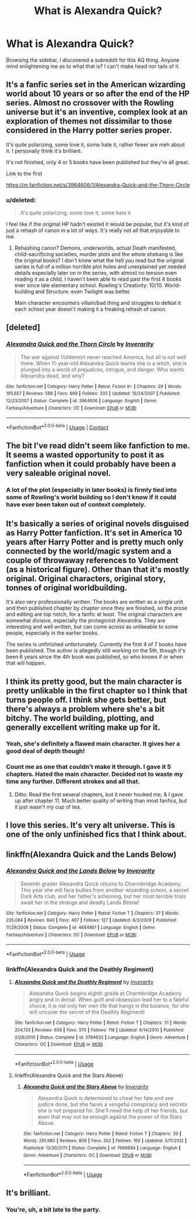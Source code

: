 #+TITLE: What is Alexandra Quick?

* What is Alexandra Quick?
:PROPERTIES:
:Author: inthebeam
:Score: 17
:DateUnix: 1523206175.0
:DateShort: 2018-Apr-08
:END:
Browsing the sidebar, I discovered a subreddit for this AQ thing. Anyone mind enlightening me as to what that is? I can't make head nor tails of it.


** It's a fanfic series set in the American wizarding world about 10 years or so after the end of the HP series. Almost no crossover with the Rowling universe but it's an inventive, complex look at an exploration of themes not dissimilar to those considered in the Harry potter series proper.

It's quite polarizing, some love it, some hate it, rather fewer are meh about it. I personally think it's brilliant.

It's not finished, only 4 or 5 books have been published but they're all great.

Link to the first

[[https://m.fanfiction.net/s/3964606/1/Alexandra-Quick-and-the-Thorn-Circle]]
:PROPERTIES:
:Score: 35
:DateUnix: 1523206539.0
:DateShort: 2018-Apr-08
:END:

*** u/deleted:
#+begin_quote
  It's quite polarizing, some love it, some hate it
#+end_quote

I feel like if the original HP hadn't existed it would be popular, but it's kind of just a rehash of canon in a lot of ways. It's really not all that enjoyable to me.
:PROPERTIES:
:Score: 2
:DateUnix: 1523260863.0
:DateShort: 2018-Apr-09
:END:

**** Rehashing canon? Demons, underworlds, actual Death manifested, child-sacrificing societies, murder plots and the whole shebang is like the original books? I don't know what the hell you read but the original series is full of a million horrible plot holes and unexplained yet needed details especially later on in the series, with almost no tension even reading it as a child. I haven't been able to read past the first 4 books ever since late elementary school. Rowling's Creativity: 10/10. World-building and Structure: even Twilight was better.

Main character encounters villain/bad thing and struggles to defeat it each school year doesn't making it a freaking rehash of canon.
:PROPERTIES:
:Author: beepeekay
:Score: 1
:DateUnix: 1537360659.0
:DateShort: 2018-Sep-19
:END:


** [deleted]
:PROPERTIES:
:Score: 5
:DateUnix: 1523206447.0
:DateShort: 2018-Apr-08
:END:

*** [[https://www.fanfiction.net/s/3964606/1/][*/Alexandra Quick and the Thorn Circle/*]] by [[https://www.fanfiction.net/u/1374917/Inverarity][/Inverarity/]]

#+begin_quote
  The war against Voldemort never reached America, but all is not well there. When 11-year-old Alexandra Quick learns she is a witch, she is plunged into a world of prejudices, intrigue, and danger. Who wants Alexandra dead, and why?
#+end_quote

^{/Site/:} ^{fanfiction.net} ^{*|*} ^{/Category/:} ^{Harry} ^{Potter} ^{*|*} ^{/Rated/:} ^{Fiction} ^{K+} ^{*|*} ^{/Chapters/:} ^{29} ^{*|*} ^{/Words/:} ^{165,657} ^{*|*} ^{/Reviews/:} ^{586} ^{*|*} ^{/Favs/:} ^{869} ^{*|*} ^{/Follows/:} ^{335} ^{*|*} ^{/Updated/:} ^{12/24/2007} ^{*|*} ^{/Published/:} ^{12/23/2007} ^{*|*} ^{/Status/:} ^{Complete} ^{*|*} ^{/id/:} ^{3964606} ^{*|*} ^{/Language/:} ^{English} ^{*|*} ^{/Genre/:} ^{Fantasy/Adventure} ^{*|*} ^{/Characters/:} ^{OC} ^{*|*} ^{/Download/:} ^{[[http://www.ff2ebook.com/old/ffn-bot/index.php?id=3964606&source=ff&filetype=epub][EPUB]]} ^{or} ^{[[http://www.ff2ebook.com/old/ffn-bot/index.php?id=3964606&source=ff&filetype=mobi][MOBI]]}

--------------

*FanfictionBot*^{2.0.0-beta} | [[https://github.com/tusing/reddit-ffn-bot/wiki/Usage][Usage]] | [[https://www.reddit.com/message/compose?to=tusing][Contact]]
:PROPERTIES:
:Author: FanfictionBot
:Score: 3
:DateUnix: 1523206460.0
:DateShort: 2018-Apr-08
:END:


** The bit I've read didn't seem like fanfiction to me. It seems a wasted opportunity to post it as fanfiction when it could probably have been a very saleable original novel.
:PROPERTIES:
:Author: booksandpots
:Score: 13
:DateUnix: 1523210462.0
:DateShort: 2018-Apr-08
:END:

*** A lot of the plot (especially in later books) is firmly tied into some of Rowling's world building so I don't know if it could have ever been taken out of context completely.
:PROPERTIES:
:Author: ashez2ashes
:Score: 15
:DateUnix: 1523212721.0
:DateShort: 2018-Apr-08
:END:


** It's basically a series of original novels disguised as Harry Potter fanfiction. It's set in America 10 years after Harry Potter and is pretty much only connected by the world/magic system and a couple of throwaway references to Voldement (as a historical figure). Other than that it's mostly original. Original characters, original story, tonnes of original worldbuilding.

It's also very professionally written. The books are written as a single unit and then published chapter by chapter once they are finished, so the prose and editing are top notch, for a fanfic at least. The original characters are somewhat divisive, especially the protagonist Alexandra. They are interesting and well written, but can come across as unlikeable to some people, especially in the earlier books.

The series is unfinished unfortunately. Currently the first 4 of 7 books have been published. The author is allegedly still working on the 5th, though it's been 6 years since the 4th book was published, so who knows if or when that will happen.
:PROPERTIES:
:Author: HarukoFLCL
:Score: 7
:DateUnix: 1523232465.0
:DateShort: 2018-Apr-09
:END:


** I think its pretty good, but the main character is pretty unlikable in the first chapter so I think that turns people off. I think she gets better, but there's always a problem where she's a bit bitchy. The world building, plotting, and generally excellent writing make up for it.
:PROPERTIES:
:Author: ashez2ashes
:Score: 3
:DateUnix: 1523212632.0
:DateShort: 2018-Apr-08
:END:

*** Yeah, she's definitely a flawed main character. It gives her a good deal of depth though!
:PROPERTIES:
:Author: walaska
:Score: 12
:DateUnix: 1523215274.0
:DateShort: 2018-Apr-08
:END:


*** Count me as one that couldn't make it through. I gave it 5 chapters. Hated the main character. Decided not to waste my time any further. Different strokes and all that.
:PROPERTIES:
:Author: TexasNiteowl
:Score: 2
:DateUnix: 1523254477.0
:DateShort: 2018-Apr-09
:END:

**** Ditto. Read the first several chapters, but it never hooked me, & I gave up after chapter 11. Much better quality of writing than most fanfics, but it just wasn't my cup of tea.
:PROPERTIES:
:Author: worktimereddit
:Score: 1
:DateUnix: 1523311757.0
:DateShort: 2018-Apr-10
:END:


** I love this series. It's very alt universe. This is one of the only unfinished fics that I think about.
:PROPERTIES:
:Author: wolme
:Score: 2
:DateUnix: 1523226527.0
:DateShort: 2018-Apr-09
:END:


** linkffn(Alexandra Quick and the Lands Below)
:PROPERTIES:
:Author: SpecialAppleJuice
:Score: 1
:DateUnix: 1529990858.0
:DateShort: 2018-Jun-26
:END:

*** [[https://www.fanfiction.net/s/4684861/1/][*/Alexandra Quick and the Lands Below/*]] by [[https://www.fanfiction.net/u/1374917/Inverarity][/Inverarity/]]

#+begin_quote
  Seventh grader Alexandra Quick returns to Charmbridge Academy. This year she will face bullies from another wizarding school, a secret Dark Arts club, and her father's scheming, but her most terrible trials await her in the strange and deadly Lands Below!
#+end_quote

^{/Site/:} ^{fanfiction.net} ^{*|*} ^{/Category/:} ^{Harry} ^{Potter} ^{*|*} ^{/Rated/:} ^{Fiction} ^{T} ^{*|*} ^{/Chapters/:} ^{37} ^{*|*} ^{/Words/:} ^{235,084} ^{*|*} ^{/Reviews/:} ^{840} ^{*|*} ^{/Favs/:} ^{467} ^{*|*} ^{/Follows/:} ^{127} ^{*|*} ^{/Updated/:} ^{6/3/2009} ^{*|*} ^{/Published/:} ^{11/29/2008} ^{*|*} ^{/Status/:} ^{Complete} ^{*|*} ^{/id/:} ^{4684861} ^{*|*} ^{/Language/:} ^{English} ^{*|*} ^{/Genre/:} ^{Fantasy/Adventure} ^{*|*} ^{/Characters/:} ^{OC} ^{*|*} ^{/Download/:} ^{[[http://www.ff2ebook.com/old/ffn-bot/index.php?id=4684861&source=ff&filetype=epub][EPUB]]} ^{or} ^{[[http://www.ff2ebook.com/old/ffn-bot/index.php?id=4684861&source=ff&filetype=mobi][MOBI]]}

--------------

*FanfictionBot*^{2.0.0-beta} | [[https://github.com/tusing/reddit-ffn-bot/wiki/Usage][Usage]]
:PROPERTIES:
:Author: FanfictionBot
:Score: 1
:DateUnix: 1529990880.0
:DateShort: 2018-Jun-26
:END:


*** linkffn(Alexandra Quick and the Deathly Regiment)
:PROPERTIES:
:Author: SpecialAppleJuice
:Score: 1
:DateUnix: 1529990939.0
:DateShort: 2018-Jun-26
:END:

**** [[https://www.fanfiction.net/s/5784632/1/][*/Alexandra Quick and the Deathly Regiment/*]] by [[https://www.fanfiction.net/u/1374917/Inverarity][/Inverarity/]]

#+begin_quote
  Alexandra Quick begins eighth grade at Charmbridge Academy angry and in denial. When guilt and obsession lead her to a fateful choice, it is not only her own life that hangs in the balance, for she will uncover the secret of the Deathly Regiment!
#+end_quote

^{/Site/:} ^{fanfiction.net} ^{*|*} ^{/Category/:} ^{Harry} ^{Potter} ^{*|*} ^{/Rated/:} ^{Fiction} ^{T} ^{*|*} ^{/Chapters/:} ^{31} ^{*|*} ^{/Words/:} ^{204,133} ^{*|*} ^{/Reviews/:} ^{659} ^{*|*} ^{/Favs/:} ^{370} ^{*|*} ^{/Follows/:} ^{118} ^{*|*} ^{/Updated/:} ^{6/14/2010} ^{*|*} ^{/Published/:} ^{2/28/2010} ^{*|*} ^{/Status/:} ^{Complete} ^{*|*} ^{/id/:} ^{5784632} ^{*|*} ^{/Language/:} ^{English} ^{*|*} ^{/Genre/:} ^{Adventure} ^{*|*} ^{/Characters/:} ^{OC} ^{*|*} ^{/Download/:} ^{[[http://www.ff2ebook.com/old/ffn-bot/index.php?id=5784632&source=ff&filetype=epub][EPUB]]} ^{or} ^{[[http://www.ff2ebook.com/old/ffn-bot/index.php?id=5784632&source=ff&filetype=mobi][MOBI]]}

--------------

*FanfictionBot*^{2.0.0-beta} | [[https://github.com/tusing/reddit-ffn-bot/wiki/Usage][Usage]]
:PROPERTIES:
:Author: FanfictionBot
:Score: 1
:DateUnix: 1529991012.0
:DateShort: 2018-Jun-26
:END:


**** linkffn(Alexandra Quick and the Stars Above)
:PROPERTIES:
:Author: SpecialAppleJuice
:Score: 1
:DateUnix: 1529991071.0
:DateShort: 2018-Jun-26
:END:

***** [[https://www.fanfiction.net/s/7689884/1/][*/Alexandra Quick and the Stars Above/*]] by [[https://www.fanfiction.net/u/1374917/Inverarity][/Inverarity/]]

#+begin_quote
  Alexandra Quick is determined to cheat her fate and see justice done, but she faces a vengeful conspiracy and secrets she is not prepared for. She'll need the help of her friends, but even that may not be enough against the power of the Stars Above.
#+end_quote

^{/Site/:} ^{fanfiction.net} ^{*|*} ^{/Category/:} ^{Harry} ^{Potter} ^{*|*} ^{/Rated/:} ^{Fiction} ^{T} ^{*|*} ^{/Chapters/:} ^{39} ^{*|*} ^{/Words/:} ^{261,980} ^{*|*} ^{/Reviews/:} ^{806} ^{*|*} ^{/Favs/:} ^{352} ^{*|*} ^{/Follows/:} ^{160} ^{*|*} ^{/Updated/:} ^{5/11/2012} ^{*|*} ^{/Published/:} ^{12/30/2011} ^{*|*} ^{/Status/:} ^{Complete} ^{*|*} ^{/id/:} ^{7689884} ^{*|*} ^{/Language/:} ^{English} ^{*|*} ^{/Genre/:} ^{Adventure} ^{*|*} ^{/Characters/:} ^{OC} ^{*|*} ^{/Download/:} ^{[[http://www.ff2ebook.com/old/ffn-bot/index.php?id=7689884&source=ff&filetype=epub][EPUB]]} ^{or} ^{[[http://www.ff2ebook.com/old/ffn-bot/index.php?id=7689884&source=ff&filetype=mobi][MOBI]]}

--------------

*FanfictionBot*^{2.0.0-beta} | [[https://github.com/tusing/reddit-ffn-bot/wiki/Usage][Usage]]
:PROPERTIES:
:Author: FanfictionBot
:Score: 1
:DateUnix: 1529991087.0
:DateShort: 2018-Jun-26
:END:


** It's brilliant.
:PROPERTIES:
:Author: SpecialAppleJuice
:Score: 1
:DateUnix: 1529996552.0
:DateShort: 2018-Jun-26
:END:

*** You're, uh, a bit late to the party.
:PROPERTIES:
:Author: inthebeam
:Score: 1
:DateUnix: 1530002769.0
:DateShort: 2018-Jun-26
:END:
